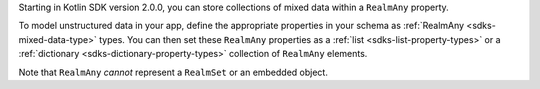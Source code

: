 .. versionadded:: 2.0.0

Starting in Kotlin SDK version 2.0.0, you can store
collections of mixed data within a  ``RealmAny`` property.

To model unstructured data in your app, define the appropriate properties in
your schema as :ref:`RealmAny <sdks-mixed-data-type>` types. You can then set
these ``RealmAny`` properties as a :ref:`list <sdks-list-property-types>` or a
:ref:`dictionary <sdks-dictionary-property-types>` collection of ``RealmAny``
elements.

Note that ``RealmAny`` *cannot* represent a ``RealmSet`` or an embedded object.
